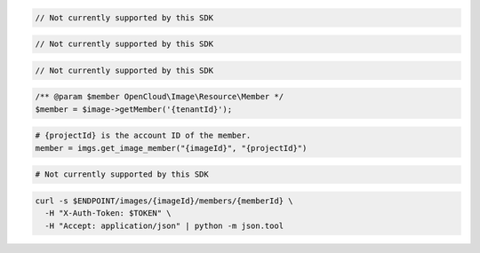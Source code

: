 .. code-block:: csharp

  // Not currently supported by this SDK

.. code-block:: java

  // Not currently supported by this SDK

.. code-block:: javascript

  // Not currently supported by this SDK

.. code-block:: php

  /** @param $member OpenCloud\Image\Resource\Member */
  $member = $image->getMember('{tenantId}');

.. code-block:: python

  # {projectId} is the account ID of the member.
  member = imgs.get_image_member("{imageId}", "{projectId}")

.. code-block:: ruby

  # Not currently supported by this SDK

.. code-block:: sh

  curl -s $ENDPOINT/images/{imageId}/members/{memberId} \
    -H "X-Auth-Token: $TOKEN" \
    -H "Accept: application/json" | python -m json.tool
